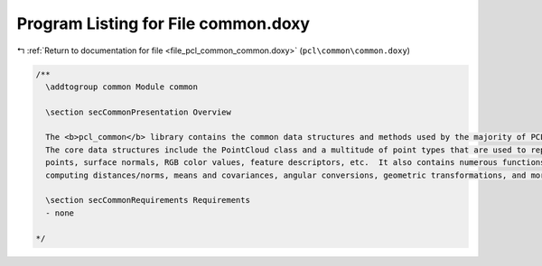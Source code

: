 
.. _program_listing_file_pcl_common_common.doxy:

Program Listing for File common.doxy
====================================

|exhale_lsh| :ref:`Return to documentation for file <file_pcl_common_common.doxy>` (``pcl\common\common.doxy``)

.. |exhale_lsh| unicode:: U+021B0 .. UPWARDS ARROW WITH TIP LEFTWARDS

.. code-block:: cpp

   /**
     \addtogroup common Module common
   
     \section secCommonPresentation Overview
   
     The <b>pcl_common</b> library contains the common data structures and methods used by the majority of PCL libraries.
     The core data structures include the PointCloud class and a multitude of point types that are used to represent 
     points, surface normals, RGB color values, feature descriptors, etc.  It also contains numerous functions for 
     computing distances/norms, means and covariances, angular conversions, geometric transformations, and more.
     
     \section secCommonRequirements Requirements
     - none
   
   */
